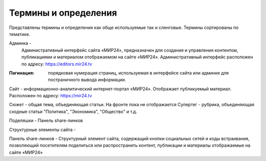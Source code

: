****************************
Термины и определения
****************************

Представлены термины и определения как обще используемые так и сленговые. Термины сортированы по тематике.

Админка -
    Административный интерфейс сайта «МИР24», предназначен для создания и управления контентом, публикациями и материалом отображаемом на сайте «МИР24». Административный интерфейс расположен по адресу: https://editors.mir24.tv

:Пагинация: порядковая нумерация страниц, используемая в интерфейсе сайта или админке для постраничного вывода информации.

Сайт - информационно-аналитический интернет-портал «МИР24». Отображает публикуемый материал. Расположен по адресу: https://mir24.tv

Сюжет - общая тема, объединяющая статьи. На фронте пока не отображается
Супертег - рубрика, объединяющая сходные статьи "Политика", "Экономика", "Общество" и т.д.

Поделяшки - Панель share-линков

Структурные элементы сайта -

Панель share-линков - Структурный элемент сайта, содержащий кнопки социальных сетей и коды встраивания, позволяющий посетителям поделиться или распространить контент, публикации и материалы отображаемые на сайте «МИР24»
